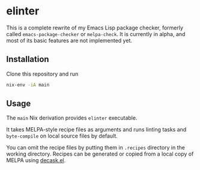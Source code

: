 * elinter
This is a complete rewrite of my Emacs Lisp package checker, formerly called =emacs-package-checker= or =melpa-check=. It is currently in alpha, and most of its basic features are not implemented yet.
** Installation
Clone this repository and run

#+begin_src sh
  nix-env -iA main
#+end_src
** Usage
The =main= Nix derivation provides =elinter= executable.

It takes MELPA-style recipe files as arguments and runs linting tasks and =byte-compile= on local source files by default.

You can omit the recipe files by putting them in =.recipes= directory in the working directory.
Recipes can be generated or copied from a local copy of MELPA using [[https://github.com/akirak/decask.el][decask.el]].

